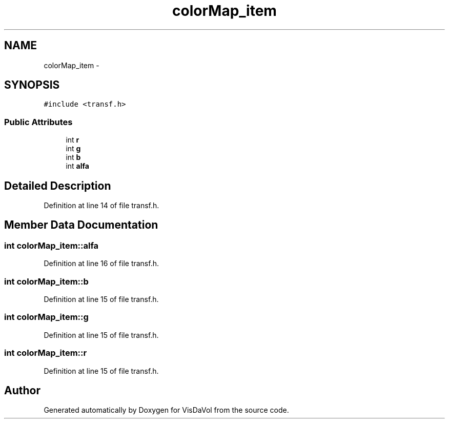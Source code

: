 .TH "colorMap_item" 3 "Wed Nov 30 2011" "Version V1.04" "VisDaVol" \" -*- nroff -*-
.ad l
.nh
.SH NAME
colorMap_item \- 
.SH SYNOPSIS
.br
.PP
.PP
\fC#include <transf.h>\fP
.SS "Public Attributes"

.in +1c
.ti -1c
.RI "int \fBr\fP"
.br
.ti -1c
.RI "int \fBg\fP"
.br
.ti -1c
.RI "int \fBb\fP"
.br
.ti -1c
.RI "int \fBalfa\fP"
.br
.in -1c
.SH "Detailed Description"
.PP 
Definition at line 14 of file transf.h.
.SH "Member Data Documentation"
.PP 
.SS "int \fBcolorMap_item::alfa\fP"
.PP
Definition at line 16 of file transf.h.
.SS "int \fBcolorMap_item::b\fP"
.PP
Definition at line 15 of file transf.h.
.SS "int \fBcolorMap_item::g\fP"
.PP
Definition at line 15 of file transf.h.
.SS "int \fBcolorMap_item::r\fP"
.PP
Definition at line 15 of file transf.h.

.SH "Author"
.PP 
Generated automatically by Doxygen for VisDaVol from the source code.

